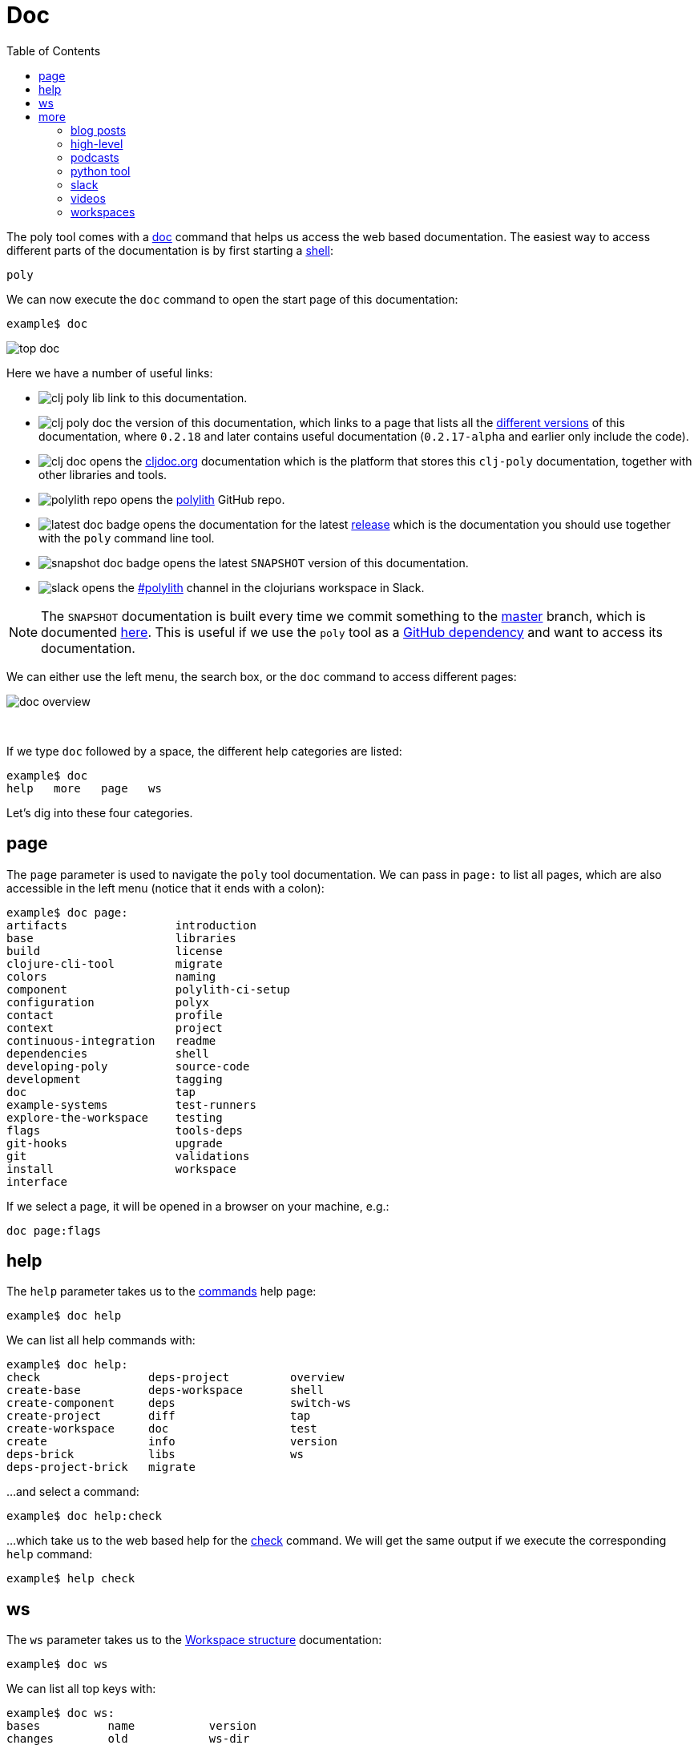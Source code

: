 = Doc
:toc:

The poly tool comes with a xref:commands.adoc#doc[doc] command that helps us access the web based documentation.
The easiest way to access different parts of the documentation is by first starting a xref:shell.adoc[shell]:

[source,shell]
----
poly
----

We can now execute the `doc` command to open the start page of this documentation:

[source,shell]
----
example$ doc
----

image::images/doc/top-doc.png[]

Here we have a number of useful links:

* image:images/doc/clj-poly-lib.png[] link to this documentation.

* image:images/doc/clj-poly-doc.png[] the version of this documentation, which links to a page that lists all the http://localhost:8000/versions/polylith/clj-poly[different versions] of this documentation, where `0.2.18` and later contains useful documentation (`0.2.17-alpha` and earlier only include the code).

* image:images/doc/clj-doc.png[] opens the https://cljdoc.org/[cljdoc.org] documentation which is the platform that stores this `clj-poly` documentation, together with other libraries and tools.

* image:images/doc/polylith-repo.png[] opens the https://github.com/polyfy/polylith[polylith] GitHub repo.

* image:images/doc/latest-doc-badge.png[] opens the documentation for the latest https://github.com/polyfy/polylith/releases[release] which is the documentation you should use together with the `poly` command line tool.

* image:images/doc/snapshot-doc-badge.png[] opens the latest `SNAPSHOT` version of this documentation.

* image:images/doc/slack.png[] opens the https://clojurians.slack.com/messages/C013B7MQHJQ[#polylith] channel in the clojurians workspace in Slack.

====
NOTE: The `SNAPSHOT` documentation is built every time we commit something to the https://github.com/polyfy/polylith[master] branch, which is documented xref:polylith-ci-setup.adoc#releases[here].
This is useful if we use the `poly` tool as a xref:install.adoc#github-dependency[GitHub dependency] and want to access its documentation.
====

We can either use the left menu, the search box, or the `doc` command to access different pages:

image::images/doc/doc-overview.png[]

{nbsp} +

If we type `doc` followed by a space, the different help categories are listed:

[source,shell]
----
example$ doc
help   more   page   ws
----

Let's dig into these four categories.

== page

The `page` parameter is used to navigate the `poly` tool documentation.
We can pass in `page:` to list all pages, which are also accessible in the left menu (notice that it ends with a colon):

[source,shell]
----
example$ doc page:
artifacts                introduction
base                     libraries
build                    license
clojure-cli-tool         migrate
colors                   naming
component                polylith-ci-setup
configuration            polyx
contact                  profile
context                  project
continuous-integration   readme
dependencies             shell
developing-poly          source-code
development              tagging
doc                      tap
example-systems          test-runners
explore-the-workspace    testing
flags                    tools-deps
git-hooks                upgrade
git                      validations
install                  workspace
interface
----

If we select a page, it will be opened in a browser on your machine, e.g.:

[source,shell]
----
doc page:flags
----

== help

The `help` parameter takes us to the xref:commands.adoc[commands] help page:

[source,shell]
----
example$ doc help
----

We can list all help commands with:

[source,shell]
----
example$ doc help:
check                deps-project         overview
create-base          deps-workspace       shell
create-component     deps                 switch-ws
create-project       diff                 tap
create-workspace     doc                  test
create               info                 version
deps-brick           libs                 ws
deps-project-brick   migrate
----

...and select a command:

[source,shell]
----
example$ doc help:check
----

...which take us to the web based help for the xref:commands.adoc#check[check] command.
We will get the same output if we execute the corresponding `help` command:

[source,shell]
----
example$ help check
----

== ws

The `ws` parameter takes us to the xref:workspace-structure.adoc[Workspace structure] documentation:

[source,shell]
----
example$ doc ws
----

We can list all top keys with:

[source,shell]
----
example$ doc ws:
bases          name           version
changes        old            ws-dir
components     paths          ws-local-dir
configs        projects       ws-reader
interfaces     settings       ws-type
messages       user-input
----

...and open the description for a specific top key, e.g.:

[source,shell]
----
example$ doc ws:configs
----

== more

The `more` parameter stores all other documentation that is not about the `poly` tool:

[source,shell]
----
example$ doc more:
blog-posts    slack
high-level    videos
podcasts      workspaces
python-tool
----

Let's dig into the different categories:

=== blog posts

[source,shell]
----
example$ doc more:blog-posts:
a-fresh-take-on-monorepos-in-python
how-polylith-came-to-life
the-micro-monolith-architecture
the-monorepos-polylith-series
the-origin-of-complexity
----

[%autowidth]
|===
| Blog post | What | Published

| https://davidvujic.blogspot.com/2022/02/a-fresh-take-on-monorepos-in-python.html[a-fresh-take-on-monorepos-in-python] |
https://github.com/DavidVujic[David Vujic] explains what would happen if they had Polylith in the Python community. | 2022

| https://medium.com/@joakimtengstrand/the-polylith-architecture-1eec55c5ebce[how-polylith-came-to-life] |
https://github.com/tengstrand[Joakim Tengstrand] explains how the Polylith architecture came to life. | 2018

| https://medium.com/@joakimtengstrand/the-micro-monolith-architecture-d135d9cafbe[the-micro-monolith-architecture] |
https://github.com/tengstrand[Joakim Tengstrand] explains the ideas behind Micro Monolith, which is a predecessor to Polylith. | 2016

| https://corfield.org/blog/2021/04/21/deps-edn-monorepo-2/[the-monorepos-polylith-series] |
https://github.com/seancorfield[Sean Corfield] describes his experience with migrating a big production system to Polylith, in a series of blog posts. | 2021-2023

| https://itnext.io/the-origin-of-complexity-8ecb39130fc[the-origin-of-complexity] |
https://github.com/tengstrand[Joakim Tengstrand] explains the foundational concepts that Polylith is built upon. | 2019
|===

=== high-level

The https://polylith.gitbook.io/polylith[high-level] documentation can be opened with:

[source,shell]
----
example$ doc more:high-level
----

We can list all pages in the left menu with:

[source,shell]
----
example$ doc more:high-level:
advantages-of-polylith
base
bring-it-all-together
component
current-architectures
development-project
faq
polylith-in-a-nutshell
production-systems
project
simplicity
tool
transitioning-to-polylith
videos
who-made-this
why-the-name-polylith
workspace
----

...and e.g. open the https://polylith.gitbook.io/polylith/conclusion/faq[FAQ] page:

[source,shell]
----
example$ doc more:high-level:faq
----

=== podcasts

We can open the https://podcasts.apple.com/se/podcast/s4-e21-polylith-with-joakim-james-and-furkan-part-1/id1461500416?i=1000505948894[first episode] of the only podcast we have with:

[source,shell]
----
example$ doc more:podcasts:polylith-with-joakim-james-and-furkan:part1
----

[%autowidth]
|===
| Podcast | What | Published

| https://podcasts.apple.com/se/podcast/s4-e21-polylith-with-joakim-james-and-furkan-part-1/id1461500416?i=1000505948894&l=en[polylith-with-joakim-james-and-furkan:part1] |
https://github.com/jacekschae[Jacek Schae] discuss the Polylith architecture with the https://polylith.gitbook.io/polylith/conclusion/who-made-polylith[Polylith team] where they explain the ideas behind Polylith. | 2021

| https://podcasts.apple.com/se/podcast/s4-e22-polylith-with-joakim-james-and-furkan-part-2/id1461500416?i=1000507542984[polylith-with-joakim-james-and-furkan:part2] |
The same people goes deeper into the Polylith concepts, the benefits of using it, and how it differs from other ways of working with code. | 2021
|===

=== python tool

https://github.com/DavidVujic[David Vujic] has created https://davidvujic.github.io/python-polylith-docs[Polylith tools for Python]:

[source,shell]
----
example$ doc more:python-tool
----

=== slack

Reach out to the https://polylith.gitbook.io/polylith/conclusion/who-made-polylith[Polylith team]
in the https://clojurians.slack.com/archives/C013B7MQHJQ[#polylith] channel
in the clojurians workspace in Slack:

[source,shell]
----
example$ doc more:slack
----

=== videos

The videos can be listed with:

[source,shell]
----
example$ doc more:videos:
a-fresh-take-on-monorepos-in-python
collaborative-learning-polylith
polylith-in-a-nutshell
polylith–a-software-architecture-based-on-lego-like-blocks
the-last-architecture-you-will-ever-need
----

[%autowidth]
|===
| Video | What | Published

| https://www.youtube.com/watch?v=HU61vjZPPfQ[a-fresh-take-on-monorepos-in-python] |
https://github.com/DavidVujic[David Vujic] explains how Polylith can be used in https://en.wikipedia.org/wiki/Python_(programming_language)[Python]. | 2023

| https://www.youtube.com/watch?v=_tpNKAv4fro[collaborative-learning-polylith] |
Sean Corfield is interviewed by the https://www.youtube.com/@losangelesclojureusersgrou5432[Los Angeles Clojure Users Group] about his experience with Polylith and how he uses the `poly` tool in production at https://polylith.gitbook.io/polylith/conclusion/production-systems#world-singles-networks[World Singles Network]. | 2022

| https://www.youtube.com/watch?v=Xz8slbpGvnk[polylith-in-a-nutshell] |
https://www.linkedin.com/in/james-trunk/[James Trunk] explains the basic concepts of the Polylith architecture | 2019

| https://www.youtube.com/watch?v=wy4LZykQBkY[polylith–a-software-architecture-based-on-lego-like-blocks] |
https://github.com/tengstrand[Joakim Tengstrand] explains how Polylith is like building with LEGO bricks, at https://www.youtube.com/playlist?list=PLaSn8eiZ631nv68lHjZIfrSXOLIDsf726[ClojureD 2019]. | 2019

| https://www.youtube.com/watch?v=pebwHmibla4[the-last-architecture-you-will-ever-need] |
https://github.com/tengstrand[Joakim Tengstrand] and link:https://github.com/furkan3ayraktar[Furkan Bayraktar] tries to convince people why Polylith is the last architecture they will ever need! | 2020
|===

=== workspaces

Example workspaces can be listed with:

[source,shell]
----
example$ doc more:workspaces:
game-of-life
polylith
realworld
usermanager
----

[%autowidth]
|===
| Workspace | What

| https://github.com/tengstrand/game-of-life[game-of-life] |
A tiny workspace that implements https://en.wikipedia.org/wiki/Conway%27s_Game_of_Life[Game of Life], created by https://github.com/tengstrand[Joakim Tengstrand].

| https://github.com/polyfy/polylith[polylith] |
The Polylith workspace, from which this `poly` tool itself is built, mainly maintained by https://github.com/tengstrand[Joakim Tengstrand].

| https://github.com/furkan3ayraktar/clojure-polylith-realworld-example-app/tree/master[realworld] |
A full-fledged RealWorld server, built with Clojure, Polylith, and Ring, including CRUD operations, authentication, routing, pagination, and more.
Created and maintained by link:https://github.com/furkan3ayraktar[Furkan Bayraktar].

| https://github.com/seancorfield/usermanager-example/tree/polylith[usermanager] |
A simple web application using Component, Ring, Compojure, and Selmer connected to a local SQLite database.
Created and maintained by https://github.com/seancorfield[Sean Corfield].
|===
